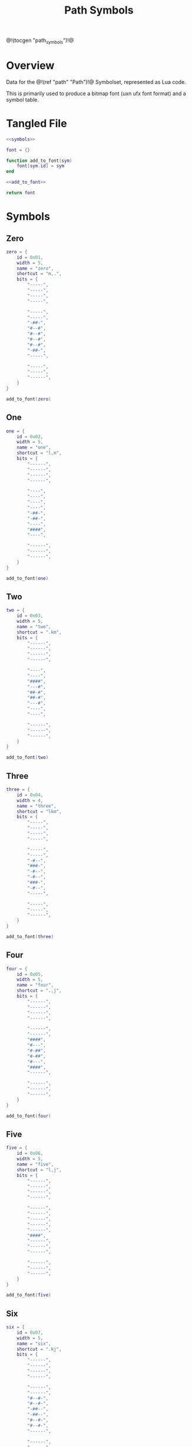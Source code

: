 #+TITLE: Path Symbols
@!(tocgen "path_symbols")!@
* Overview
Data for the @!(ref "path" "Path")!@ Symbolset, represented as Lua code.

This is primarily used to produce a bitmap font (uxn ufx font
format)
and a symbol table.
* Tangled File
#+NAME: symbols.lua
#+BEGIN_SRC lua :tangle path/symbols.lua
<<symbols>>

font = {}

function add_to_font(sym)
    font[sym.id] = sym
end

<<add_to_font>>

return font
#+END_SRC
* Symbols
** Zero
#+NAME: symbols
#+BEGIN_SRC lua
zero = {
    id = 0x01,
    width = 5,
    name = "zero",
    shortcut = "m,.",
    bits = {
        "-----",
        "-----",
        "-----",
        "-----",

        "-----",
        "-----",
        "-##-",
        "#--#",
        "#--#",
        "#--#",
        "#--#",
        "-##-",
        "-----",

        "-----",
        "-----",
        "------",
    }
}
#+END_SRC

#+NAME: add_to_font
#+BEGIN_SRC lua
add_to_font(zero)
#+END_SRC
** One
#+NAME: symbols
#+BEGIN_SRC lua
one = {
    id = 0x02,
    width = 5,
    name = "one",
    shortcut = "l,m",
    bits = {
        "------",
        "------",
        "------",
        "------",

        "----",
        "----",
        "----",
        "----",
        "-##-",
        "-##-",
        "----",
        "####",
        "----",

        "------",
        "------",
        "------",
    }
}
#+END_SRC

#+NAME: add_to_font
#+BEGIN_SRC lua
add_to_font(one)
#+END_SRC
** Two
#+NAME: symbols
#+BEGIN_SRC lua
two = {
    id = 0x03,
    width = 5,
    name = "two",
    shortcut = ".km",
    bits = {
        "------",
        "------",
        "------",
        "------",

        "----",
        "----",
        "####",
        "---#",
        "##-#",
        "##-#",
        "---#",
        "----",
        "----",

        "------",
        "------",
        "------",
    }
}
#+END_SRC

#+NAME: add_to_font
#+BEGIN_SRC lua
add_to_font(two)
#+END_SRC
** Three
#+NAME: symbols
#+BEGIN_SRC lua
three = {
    id = 0x04,
    width = 4,
    name = "three",
    shortcut = "lkm",
    bits = {
        "-----",
        "-----",
        "-----",
        "-----",

        "-----",
        "-----",
        "-#--",
        "###-",
        "-#--",
        "-#--",
        "###-",
        "-#--",
        "-----",

        "-----",
        "-----",
        "------",
    }
}
#+END_SRC

#+NAME: add_to_font
#+BEGIN_SRC lua
add_to_font(three)
#+END_SRC
** Four
#+NAME: symbols
#+BEGIN_SRC lua
four = {
    id = 0x05,
    width = 5,
    name = "four",
    shortcut = ".,j",
    bits = {
        "------",
        "------",
        "------",
        "------",

        "------",
        "------",
        "####",
        "#---",
        "#-##",
        "#-##",
        "#---",
        "####",
        "------",

        "------",
        "------",
        "------",
    }
}
#+END_SRC

#+NAME: add_to_font
#+BEGIN_SRC lua
add_to_font(four)
#+END_SRC
** Five
#+NAME: symbols
#+BEGIN_SRC lua
five = {
    id = 0x06,
    width = 5,
    name = "five",
    shortcut = "l,j",
    bits = {
        "------",
        "------",
        "------",
        "------",

        "------",
        "------",
        "------",
        "------",
        "------",
        "####",
        "------",
        "------",
        "------",

        "------",
        "------",
        "------",
    }
}
#+END_SRC

#+NAME: add_to_font
#+BEGIN_SRC lua
add_to_font(five)
#+END_SRC
** Six
#+NAME: symbols
#+BEGIN_SRC lua
six = {
    id = 0x07,
    width = 5,
    name = "six",
    shortcut = ".kj",
    bits = {
        "------",
        "------",
        "------",
        "------",

        "------",
        "------",
        "#--#-",
        "#--#-",
        "-##--",
        "-##--",
        "#--#-",
        "#--#-",
        "------",

        "------",
        "------",
        "------",
    }
}
#+END_SRC

#+NAME: add_to_font
#+BEGIN_SRC lua
add_to_font(six)
#+END_SRC
** Seven
#+NAME: symbols
#+BEGIN_SRC lua
seven = {
    id = 0x08,
    width = 4,
    name = "seven",
    shortcut = "lkj",
    bits = {
        "------",
        "------",
        "------",
        "------",

        "------",
        "------",
        "###---",
        "#-----",
        "#-----",
        "#-----",
        "#-----",
        "#-----",
        "------",

        "------",
        "------",
        "------",
    }
}
#+END_SRC

#+NAME: add_to_font
#+BEGIN_SRC lua
add_to_font(seven)
#+END_SRC
** Eight
#+NAME: symbols
#+BEGIN_SRC lua
eight = {
    id = 0x09,
    width = 7,
    name = "eight",
    shortcut = "okj",
    bits = {
        "------",
        "------",
        "------",
        "------",

        "------",
        "------",
        "######",
        "#----#",
        "#-##-#",
        "#-##-#",
        "#----#",
        "######",
        "------",

        "------",
        "------",
        "------",
    }
}
#+END_SRC

#+NAME: add_to_font
#+BEGIN_SRC lua
add_to_font(eight)
#+END_SRC
** Nine
#+NAME: symbols
#+BEGIN_SRC lua
nine = {
    id = 0x0a,
    width = 6,
    name = "nine",
    shortcut = "",
    bits = {
        "-----",
        "-----",
        "-----",
        "-----",

        "-----",
        "-----",
        "-----",
        "--#--",
        "--#--",
        "#####",
        "--#--",
        "--#--",
        "-----",

        "-----",
        "-----",
        "-----",
    }
}
#+END_SRC

#+NAME: add_to_font
#+BEGIN_SRC lua
add_to_font(nine)
#+END_SRC
** Ten
#+NAME: symbols
#+BEGIN_SRC lua
ten = {
    id = 0x0b,
    width = 7,
    name = "ten",
    shortcut = "",
    bits = {
        "------",
        "------",
        "------",
        "------",

        "------",
        "------",
        "------",
        "######",
        "------",
        "------",
        "######",
        "------",
        "------",

        "------",
        "------",
        "------",
    }
}
#+END_SRC

#+NAME: add_to_font
#+BEGIN_SRC lua
add_to_font(ten)
#+END_SRC
** Eleven
#+NAME: symbols
#+BEGIN_SRC lua
eleven = {
    id = 0x0c,
    width = 6,
    name = "eleven",
    shortcut = "",
    bits = {
        "------",
        "------",
        "------",
        "------",

        "------",
        "------",
        "--#---",
        "--#---",
        "--#---",
        "--#---",
        "--#---",
        "#####-",
        "------",

        "------",
        "------",
        "------",
    }
}
#+END_SRC

#+NAME: add_to_font
#+BEGIN_SRC lua
add_to_font(eleven)
#+END_SRC
** Twelve
#+NAME: symbols
#+BEGIN_SRC lua
twelve = {
    id = 0x0d,
    width = 4,
    name = "twelve",
    shortcut = "",
    bits = {
        "-----",
        "-----",
        "-----",
        "-----",

        "-----",
        "-----",
        "--#--",
        "--#--",
        "--#--",
        "###--",
        "--#--",
        "--#--",
        "-----",

        "-----",
        "-----",
        "-----",
    }
}

#+END_SRC

#+NAME: add_to_font
#+BEGIN_SRC lua
add_to_font(twelve)
#+END_SRC
** Thirteen
#+NAME: symbols
#+BEGIN_SRC lua
thirteen = {
    id = 0x0e,
    width = 7,
    name = "thirteen",
    shortcut = "",
    bits = {
        "------",
        "------",
        "------",
        "------",

        "------",
        "------",
        "######",
        "--#--#",
        "--#--#",
        "--#--#",
        "-----#",
        "-----#",
        "------",

        "------",
        "------",
        "------",
    }
}
#+END_SRC

#+NAME: add_to_font
#+BEGIN_SRC lua
add_to_font(thirteen)
#+END_SRC
** Fourteen
#+NAME: symbols
#+BEGIN_SRC lua
fourteen = {
    id = 0x0f,
    width = 4,
    name = "fourteen",
    shortcut = "",
    bits = {
        "------",
        "------",
        "------",
        "------",

        "------",
        "------",
        "--#-",
        "--#-",
        "--#-",
        "--#-",
        "--#-",
        "###-",
        "------",

        "------",
        "------",
        "------",
    }
}
#+END_SRC

#+NAME: add_to_font
#+BEGIN_SRC lua
add_to_font(fourteen)
#+END_SRC
** Fifteen
#+NAME: symbols
#+BEGIN_SRC lua
fifteen = {
    id = 0x10,
    width = 4,
    name = "fifteen",
    shortcut = "",
    bits = {
        "------",
        "------",
        "------",
        "------",

        "------",
        "------",
        "------",
        "------",
        "-##-",
        "-##-",
        "------",
        "------",
        "------",

        "------",
        "------",
        "------",
    }
}

#+END_SRC

#+NAME: add_to_font
#+BEGIN_SRC lua
add_to_font(fifteen)
#+END_SRC
** Brackets (Left and Right)
#+NAME: symbols
#+BEGIN_SRC lua
bracket_l = {
    id = 0x11,
    width = 5,
    name = "bracket_left",
    shortcut = "",
    bits = {
        "------",
        "------",
        "------",
        "------",

        "####--",
        "#-----",
        "#-----",
        "#-----",
        "#-----",
        "#-----",
        "#-----",
        "#-----",
        "#-----",

        "####--",
        "------",
        "------",
    }
}
#+END_SRC

#+NAME: add_to_font
#+BEGIN_SRC lua
add_to_font(bracket_l)
#+END_SRC

#+NAME: symbols
#+BEGIN_SRC lua
bracket_r = {
    id = 0x12,
    width = 5,
    name = "bracket_right",
    shortcut = "",
    bits = {
        "------",
        "------",
        "------",
        "------",

        "####--",
        "---#--",
        "---#--",
        "---#--",
        "---#--",
        "---#--",
        "---#--",
        "---#--",
        "---#--",

        "####--",
        "------",
        "------",
    }
}
#+END_SRC

#+NAME: add_to_font
#+BEGIN_SRC lua
add_to_font(bracket_r)
#+END_SRC
** Divider
#+NAME: symbols
#+BEGIN_SRC lua
divider = {
    id = 0x13,
    width = 6,
    name = "divider",
    shortcut = "",
    bits = {
        "------",
        "------",
        "------",
        "------",

        "--#----",
        "--#----",
        "--#----",
        "--#----",
        "--#----",
        "--#----",
        "--#----",
        "--#----",
        "--#----",

        "--#----",
        "------",
        "------",
    }
}
#+END_SRC

#+NAME: add_to_font
#+BEGIN_SRC lua
add_to_font(divider)
#+END_SRC
** rate multiplier start/end
#+NAME: symbols
#+BEGIN_SRC lua
ratemulstart = {
    id = 0x14,
    width = 3,
    name = "ratemulstart",
    shortcut = "",
    bits = {
        "------",
        "------",
        "------",
        "------",

        "##----",
        "#-----",
        "#---",
        "#---",
        "#---",
        "#---",
        "#---",
        "#---",
        "------",

        "------",
        "------",
        "------",
    }
}
#+END_SRC

#+NAME: add_to_font
#+BEGIN_SRC lua
add_to_font(ratemulstart)
#+END_SRC

#+NAME: symbols
#+BEGIN_SRC lua
ratemulend = {
    id = 0x15,
    width = 3,
    name = "ratemulend",
    shortcut = "",
    bits = {
        "------",
        "------",
        "------",
        "------",

        "------",
        "------",
        "-#--",
        "-#--",
        "-#--",
        "-#--",
        "-#--",
        "-#--",
        "-#----",

        "##----",
        "------",
        "------",
    }
}
#+END_SRC

#+NAME: add_to_font
#+BEGIN_SRC lua
add_to_font(ratemulend)
#+END_SRC
** Linear Behavior
#+NAME: symbols
#+BEGIN_SRC lua
linear = {
    id = 0x16,
    width = 6,
    name = "linear",
    shortcut = "",
    bits = {
        "------",
        "------",
        "------",
        "------",

        "------",
        "------",
        "--#---",
        "-###--",
        "#-#-#-",
        "--#---",
        "--#---",
        "--#---",
        "------",

        "------",
        "------",
        "------",
    }
}
#+END_SRC

#+NAME: add_to_font
#+BEGIN_SRC lua
add_to_font(linear)
#+END_SRC
** Step
#+NAME: symbols
#+BEGIN_SRC lua
step = {
    id = 0x17,
    width = 4,
    name = "step",
    shortcut = "",
    bits = {
        "------",
        "------",
        "------",
        "------",

        "------",
        "------",
        "###---",
        "#-#---",
        "#-#---",
        "#-#---",
        "#-#---",
        "###---",
        "------",

        "------",
        "------",
        "------",
    }
}
#+END_SRC

#+NAME: add_to_font
#+BEGIN_SRC lua
add_to_font(step)
#+END_SRC
** Gliss Big
#+NAME: symbols
#+BEGIN_SRC lua
gliss_big = {
    id = 0x18,
    width = 5,
    name = "gliss_big",
    shortcut = "",
    bits = {
        "------",
        "------",
        "------",
        "------",

        "------",
        "------",
        "------",
        "####--",
        "#-----",
        "####--",
        "---#--",
        "####--",
        "------",

        "------",
        "------",
        "------",
    }
}
#+END_SRC

#+NAME: add_to_font
#+BEGIN_SRC lua
add_to_font(gliss_big)
#+END_SRC
** Gliss Medium
#+NAME: symbols
#+BEGIN_SRC lua
gliss_medium = {
    id = 0x19,
    width = 4,
    name = "gliss_medium",
    shortcut = "",
    bits = {
        "------",
        "------",
        "------",
        "------",

        "------",
        "------",
        "------",
        "###--",
        "--#--",
        "###--",
        "#----",
        "#----",
        "-----",

        "------",
        "------",
        "------",
    }
}
#+END_SRC

#+NAME: add_to_font
#+BEGIN_SRC lua
add_to_font(gliss_medium)
#+END_SRC
** Gliss Small
#+NAME: symbols
#+BEGIN_SRC lua
gliss_small = {
    id = 0x20,
    width = 4,
    name = "gliss_small",
    shortcut = "",
    bits = {
        "------",
        "------",
        "------",
        "------",

        "------",
        "------",
        "------",
        "-#---",
        "##---",
        "-#---",
        "-##--",
        "-#---",
        "-----",

        "------",
        "------",
        "------",
    }
}
#+END_SRC

#+NAME: add_to_font
#+BEGIN_SRC lua
add_to_font(gliss_small)
#+END_SRC
